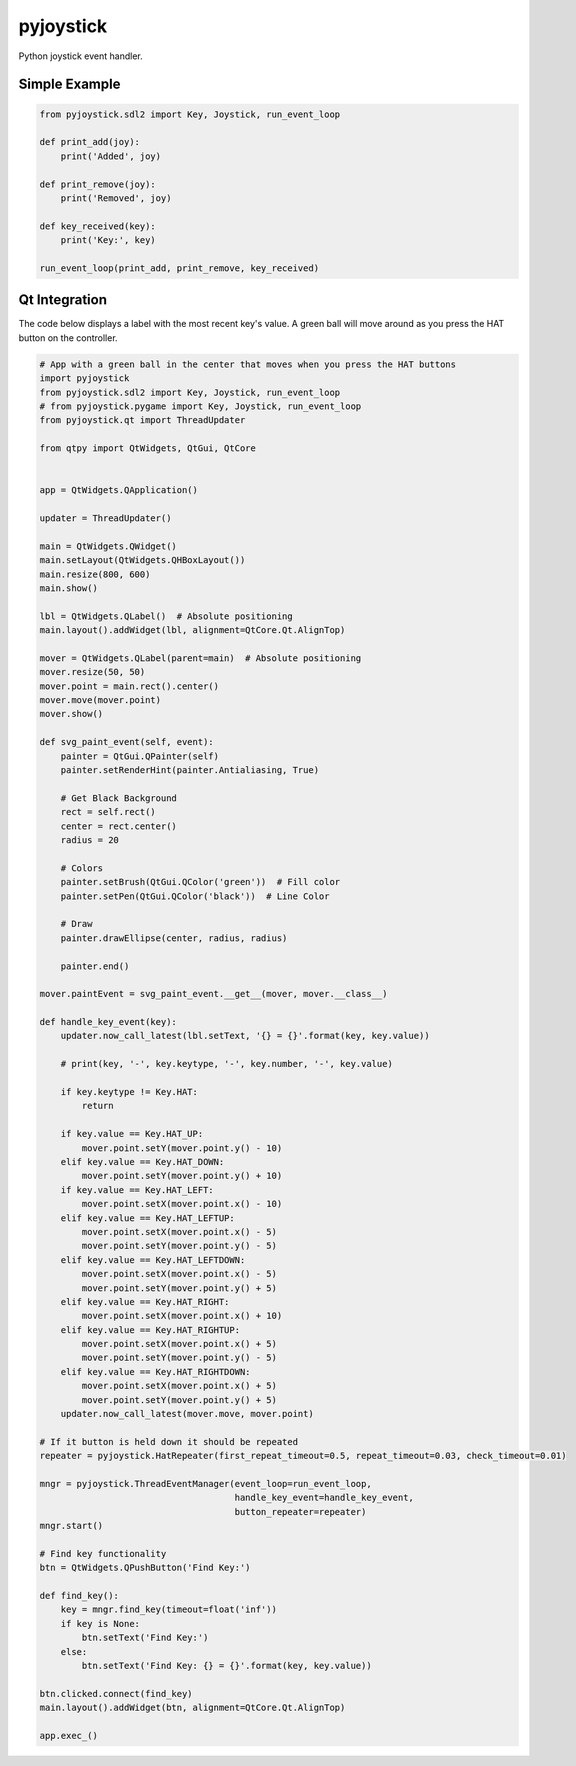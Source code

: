 ==========
pyjoystick
==========

Python joystick event handler.


Simple Example
==============

.. code-block:: python

    from pyjoystick.sdl2 import Key, Joystick, run_event_loop

    def print_add(joy):
        print('Added', joy)

    def print_remove(joy):
        print('Removed', joy)

    def key_received(key):
        print('Key:', key)

    run_event_loop(print_add, print_remove, key_received)


Qt Integration
==============

The code below displays a label with the most recent key's value.
A green ball will move around as you press the HAT button on the controller.

.. code-block:: python

    # App with a green ball in the center that moves when you press the HAT buttons
    import pyjoystick
    from pyjoystick.sdl2 import Key, Joystick, run_event_loop
    # from pyjoystick.pygame import Key, Joystick, run_event_loop
    from pyjoystick.qt import ThreadUpdater

    from qtpy import QtWidgets, QtGui, QtCore


    app = QtWidgets.QApplication()

    updater = ThreadUpdater()

    main = QtWidgets.QWidget()
    main.setLayout(QtWidgets.QHBoxLayout())
    main.resize(800, 600)
    main.show()

    lbl = QtWidgets.QLabel()  # Absolute positioning
    main.layout().addWidget(lbl, alignment=QtCore.Qt.AlignTop)

    mover = QtWidgets.QLabel(parent=main)  # Absolute positioning
    mover.resize(50, 50)
    mover.point = main.rect().center()
    mover.move(mover.point)
    mover.show()

    def svg_paint_event(self, event):
        painter = QtGui.QPainter(self)
        painter.setRenderHint(painter.Antialiasing, True)

        # Get Black Background
        rect = self.rect()
        center = rect.center()
        radius = 20

        # Colors
        painter.setBrush(QtGui.QColor('green'))  # Fill color
        painter.setPen(QtGui.QColor('black'))  # Line Color

        # Draw
        painter.drawEllipse(center, radius, radius)

        painter.end()

    mover.paintEvent = svg_paint_event.__get__(mover, mover.__class__)

    def handle_key_event(key):
        updater.now_call_latest(lbl.setText, '{} = {}'.format(key, key.value))

        # print(key, '-', key.keytype, '-', key.number, '-', key.value)

        if key.keytype != Key.HAT:
            return

        if key.value == Key.HAT_UP:
            mover.point.setY(mover.point.y() - 10)
        elif key.value == Key.HAT_DOWN:
            mover.point.setY(mover.point.y() + 10)
        if key.value == Key.HAT_LEFT:
            mover.point.setX(mover.point.x() - 10)
        elif key.value == Key.HAT_LEFTUP:
            mover.point.setX(mover.point.x() - 5)
            mover.point.setY(mover.point.y() - 5)
        elif key.value == Key.HAT_LEFTDOWN:
            mover.point.setX(mover.point.x() - 5)
            mover.point.setY(mover.point.y() + 5)
        elif key.value == Key.HAT_RIGHT:
            mover.point.setX(mover.point.x() + 10)
        elif key.value == Key.HAT_RIGHTUP:
            mover.point.setX(mover.point.x() + 5)
            mover.point.setY(mover.point.y() - 5)
        elif key.value == Key.HAT_RIGHTDOWN:
            mover.point.setX(mover.point.x() + 5)
            mover.point.setY(mover.point.y() + 5)
        updater.now_call_latest(mover.move, mover.point)

    # If it button is held down it should be repeated
    repeater = pyjoystick.HatRepeater(first_repeat_timeout=0.5, repeat_timeout=0.03, check_timeout=0.01)

    mngr = pyjoystick.ThreadEventManager(event_loop=run_event_loop,
                                         handle_key_event=handle_key_event,
                                         button_repeater=repeater)
    mngr.start()

    # Find key functionality
    btn = QtWidgets.QPushButton('Find Key:')

    def find_key():
        key = mngr.find_key(timeout=float('inf'))
        if key is None:
            btn.setText('Find Key:')
        else:
            btn.setText('Find Key: {} = {}'.format(key, key.value))

    btn.clicked.connect(find_key)
    main.layout().addWidget(btn, alignment=QtCore.Qt.AlignTop)

    app.exec_()
